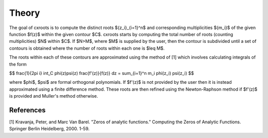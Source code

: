 Theory
======

The goal of cxroots is to compute the distinct roots $\{z_i\}_{i=1}^n$ and corresponding multiplicities $\{m_i\}$ of the given function $f(z)$ within the given contour $C$.
cxroots starts by computing the total number of roots (counting multiplicities) $N$ within $C$.
If $N>M$, where $M$ is supplied by the user, then the contour is subdivided until a set of contours is obtained where the number of roots within each one is $\leq M$.

The roots within each of these contours are approximated using the method of [1] which involves calculating integrals of the form

$$
\frac{1}{2\pi i} \int_C \phi(z)\psi(z) \frac{f'(z)}{f(z)} dz
= \sum_{i=1}^n m_i \phi(z_i) \psi(z_i)
$$

where $\phi$, $\psi$ are formal orthogonal polynomials.  
If $f'(z)$ is not provided by the user then it is instead approximated using a finite difference method.
These roots are then refined using the Newton-Raphson method if $f'(z)$ is provided and Muller's method otherwise.


References
----------
[1] Kravanja, Peter, and Marc Van Barel. "Zeros of analytic functions." Computing the Zeros of Analytic Functions. Springer Berlin Heidelberg, 2000. 1-59.